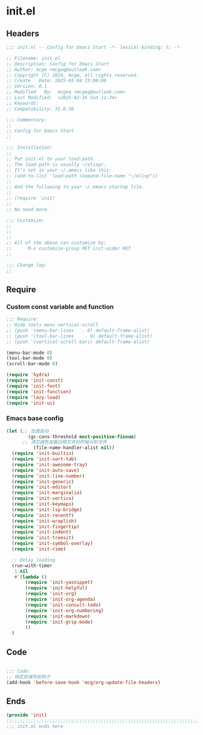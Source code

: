 * init.el
:PROPERTIES:
:HEADER-ARGS: :tangle (concat temporary-file-directory "init.el") :lexical t
:END:

** Headers

#+BEGIN_SRC emacs-lisp
  ;;; init.el -- Config for Emacs Start -*- lexical-binding: t; -*-

  ;; Filename: init.el
  ;; Description: Config for Emacs Start
  ;; Author: mcge <mcgeq@outlook.com>
  ;; Copyright (C) 2024, mcge, all rights reserved.
  ;; Create   Date: 2025-01-04 15:00:00
  ;; Version: 0.1
  ;; Modified   By:  mcgeq <mcgeq@outlook.com>
  ;; Last Modified:  <2025-02-16 Sun 11:34>
  ;; Keywords:
  ;; Compatibility: 31.0.50

  ;;; Commentary:
  ;;
  ;; Config for Emacs Start
  ;;

  ;;; Installation:
  ;;
  ;; Put init.el to your load-path.
  ;; The load-path is usually ~/elisp/.
  ;; It's set in your ~/.emacs like this:
  ;; (add-to-list 'load-path (expand-file-name "~/elisp"))
  ;;
  ;; And the following to your ~/.emacs startup file.
  ;;
  ;; (require 'init)
  ;;
  ;; No need more.

  ;;; Customize:
  ;;
  ;;
  ;;
  ;; All of the above can customize by:
  ;;      M-x customize-group RET init-aider RET
  ;;

  ;;; Change log:
  ;;

#+END_SRC

** Require
*** Custom const variable and function

#+BEGIN_SRC emacs-lisp
  ;;; Require:
  ;; Hide tools menu vertical-scroll
  ;; (push '(menu-bar-lines   . 0) default-frame-alist)
  ;; (push '(tool-bar-lines    . 0) default-frame-alist)
  ;; (push '(vertical-scroll-bars) default-frame-alist)

  (menu-bar-mode 0)
  (tool-bar-mode 0)
  (scroll-bar-mode 0)

  (require 'hydra)
  (require 'init-const)
  (require 'init-font)
  (require 'init-function)
  (require 'lazy-load)
  (require 'init-ui)

#+END_SRC

*** Emacs base config
#+BEGIN_SRC emacs-lisp
  (let (;; 加速启动
          (gc-cons-threshold most-positive-fixnum)
        ;; 清空避免加载远程文件的时候分析文件
            (file-name-handler-alist nil))
    (require 'init-builtin)
    (require 'init-sort-tab)
    (require 'init-awesome-tray)
    (require 'init-auto-save)
    (require 'init-line-number)
    (require 'init-generic)
    (require 'init-editor)
    (require 'init-marginalia)
    (require 'init-vertico)
    (require 'init-keymaps)
    (require 'init-lsp-bridge)
    (require 'init-recentf)
    (require 'init-wraplish)
    (require 'init-fingertip)
    (require 'init-indent)
    (require 'init-treesit)
    (require 'init-symbol-overlay)
    (require 'init-rime)

    ;; Delay loading
    (run-with-timer
     1 nil
     #'(lambda ()
         (require 'init-yasnippet)
         (require 'init-helpful)
         (require 'init-org)
         (require 'init-org-agenda)
         (require 'init-consult-todo)
         (require 'init-org-numbering)
         (require 'init-markdown)
         (require 'init-grip-mode)
         ))
    )
#+END_SRC

** Code
#+BEGIN_SRC emacs-lisp

;;; Code:
;; 绑定到保存前钩子
(add-hook 'before-save-hook 'mcg/org-update-file-headers)
#+END_SRC

** Ends
#+BEGIN_SRC emacs-lisp
(provide 'init)
;;;;;;;;;;;;;;;;;;;;;;;;;;;;;;;;;;;;;;;;;;;;;;;;;;;;;;;;;;;;;;;;;;;;;;;;
;;; init.el ends here
#+END_SRC
